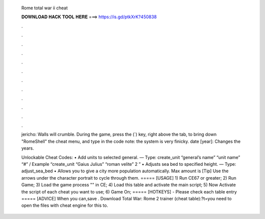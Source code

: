   Rome total war ii cheat
  
  
  
  𝐃𝐎𝐖𝐍𝐋𝐎𝐀𝐃 𝐇𝐀𝐂𝐊 𝐓𝐎𝐎𝐋 𝐇𝐄𝐑𝐄 ===> https://is.gd/ptkXrK?450838
  
  
  
  .
  
  
  
  .
  
  
  
  .
  
  
  
  .
  
  
  
  .
  
  
  
  .
  
  
  
  .
  
  
  
  .
  
  
  
  .
  
  
  
  .
  
  
  
  .
  
  
  
  .
  
  jericho: Walls will crumble. During the game, press the (`) key, right above the tab, to bring down "RomeShell" the cheat menu, and type in the code note: the system is very finicky. date [year]: Changes the years.
  
  Unlockable Cheat Codes: • Add units to selected general. — Type: create_unit “general’s name” “unit name” “#” / Example “create_unit “Gaius Julius” “roman velite” 2 ” • Adjusts sea bed to specified height. — Type: adjust_sea_bed • Allows you to give a city more population automatically. Max amount is  [Tip] Use the arrows under the character portrait to cycle through them. ===== [USAGE] 1) Run CE67 or greater; 2) Run Game; 3) Load the game process "" in CE; 4) Load this table and activate the main script; 5) Now Activate the script of each cheat you want to use; 6) Game On; ===== [HOTKEYS] - Please check each table entry ===== [ADVICE] When you can,save . Download Total War: Rome 2 trainer (cheat table):?t=you need to open the files with cheat engine for this to.
